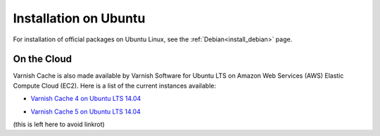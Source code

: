 .. _install_ubuntu:

Installation on Ubuntu
======================

For installation of official packages on Ubuntu Linux, see the :ref:`Debian<install_debian>` page.


On the Cloud
------------

Varnish Cache is also made available by Varnish Software for Ubuntu LTS on 
Amazon Web Services (AWS) Elastic Compute Cloud (EC2). Here is a list of the 
current instances available:

.. _`Varnish Cache 4 on Ubuntu LTS 14.04`: https://aws.amazon.com/marketplace/pp/B01H2063F6

* `Varnish Cache 4 on Ubuntu LTS 14.04`_

.. _`Varnish Cache 5 on Ubuntu LTS 14.04`: https://aws.amazon.com/marketplace/pp/B01MU4VLOA

* `Varnish Cache 5 on Ubuntu LTS 14.04`_

(this is left here to avoid linkrot)
